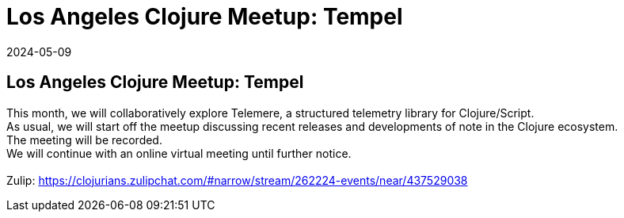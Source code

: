 = Los Angeles Clojure Meetup: Tempel
2024-05-09
:jbake-type: event
:jbake-edition: 
:jbake-link: https://www.meetup.com/los-angeles-clojure-users-group/events/300787522/
:jbake-location: online
:jbake-start: 2024-05-09
:jbake-end: 2024-05-09

== Los Angeles Clojure Meetup: Tempel

This month, we will collaboratively explore Telemere, a structured telemetry library for Clojure/Script. +
As usual, we will start off the meetup discussing recent releases and developments of note in the Clojure ecosystem. +
The meeting will be recorded. +
We will continue with an online virtual meeting until further notice. +
 +
Zulip: https://clojurians.zulipchat.com/#narrow/stream/262224-events/near/437529038 +

